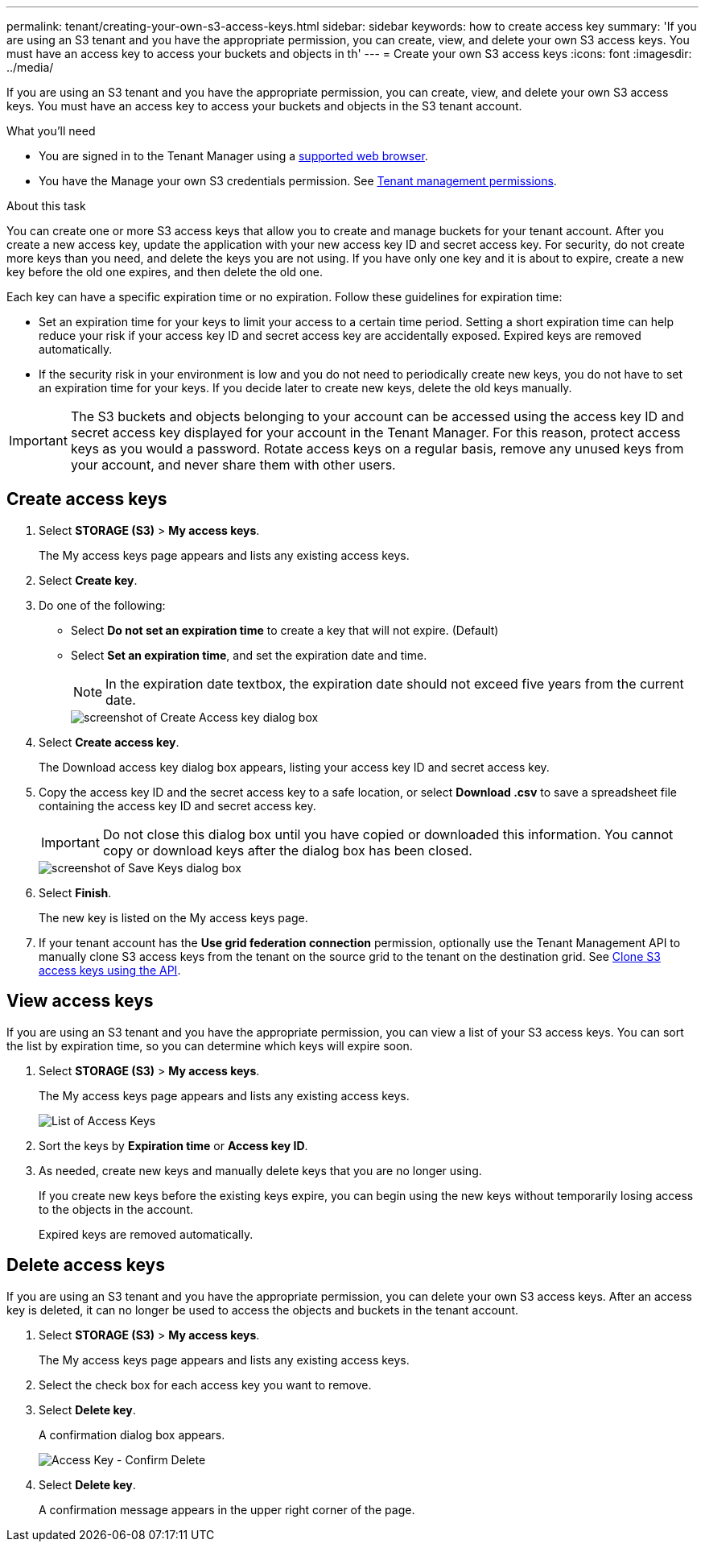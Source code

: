 ---
permalink: tenant/creating-your-own-s3-access-keys.html
sidebar: sidebar
keywords: how to create access key
summary: 'If you are using an S3 tenant and you have the appropriate permission, you can create, view, and delete your own S3 access keys. You must have an access key to access your buckets and objects in th'
---
= Create your own S3 access keys
:icons: font
:imagesdir: ../media/

[.lead]
If you are using an S3 tenant and you have the appropriate permission, you can create, view, and delete your own S3 access keys. You must have an access key to access your buckets and objects in the S3 tenant account.

.What you'll need

* You are signed in to the Tenant Manager using a xref:../admin/web-browser-requirements.adoc[supported web browser].
* You have the Manage your own S3 credentials permission. See xref:tenant-management-permissions.adoc[Tenant management permissions].

.About this task

You can create one or more S3 access keys that allow you to create and manage buckets for your tenant account. After you create a new access key, update the application with your new access key ID and secret access key. For security, do not create more keys than you need, and delete the keys you are not using. If you have only one key and it is about to expire, create a new key before the old one expires, and then delete the old one.

Each key can have a specific expiration time or no expiration. Follow these guidelines for expiration time:

* Set an expiration time for your keys to limit your access to a certain time period. Setting a short expiration time can help reduce your risk if your access key ID and secret access key are accidentally exposed. Expired keys are removed automatically.
* If the security risk in your environment is low and you do not need to periodically create new keys, you do not have to set an expiration time for your keys. If you decide later to create new keys, delete the old keys manually.

IMPORTANT: The S3 buckets and objects belonging to your account can be accessed using the access key ID and secret access key displayed for your account in the Tenant Manager. For this reason, protect access keys as you would a password. Rotate access keys on a regular basis, remove any unused keys from your account, and never share them with other users.

== Create access keys

. Select *STORAGE (S3)* > *My access keys*.
+
The My access keys page appears and lists any existing access keys.

. Select *Create key*.

. Do one of the following:
 ** Select *Do not set an expiration time* to create a key that will not expire. (Default)
 ** Select *Set an expiration time*, and set the expiration date and time.
+
NOTE: In the expiration date textbox, the expiration date should not exceed five years from the current date.
+
image::../media/tenant_s3_access_key_create_save.png[screenshot of Create Access key dialog box]

. Select *Create access key*.
+
The Download access key dialog box appears, listing your access key ID and secret access key.

. Copy the access key ID and the secret access key to a safe location, or select *Download .csv* to save a spreadsheet file containing the access key ID and secret access key.
+
IMPORTANT: Do not close this dialog box until you have copied or downloaded this information. You cannot copy or download keys after the dialog box has been closed.
+
image::../media/tenant_s3_access_key_save_keys.png[screenshot of Save Keys dialog box]

. Select *Finish*.
+
The new key is listed on the My access keys page.

. If your tenant account has the *Use grid federation connection* permission, optionally use the Tenant Management API to manually clone S3 access keys from the tenant on the source grid to the tenant on the destination grid. See xref:grid-federation-clone-keys-with-api.adoc[Clone S3 access keys using the API].

== View access keys

If you are using an S3 tenant and you have the appropriate permission, you can view a list of your S3 access keys. You can sort the list by expiration time, so you can determine which keys will expire soon.

. Select *STORAGE (S3)* > *My access keys*.
+
The My access keys page appears and lists any existing access keys.
+
image::../media/access_keys_view_list.png[List of Access Keys]

. Sort the keys by *Expiration time* or *Access key ID*.

. As needed, create new keys and manually delete keys that you are no longer using.
+
If you create new keys before the existing keys expire, you can begin using the new keys without temporarily losing access to the objects in the account.
+
Expired keys are removed automatically.

== Delete access keys

If you are using an S3 tenant and you have the appropriate permission, you can delete your own S3 access keys. After an access key is deleted, it can no longer be used to access the objects and buckets in the tenant account.

. Select *STORAGE (S3)* > *My access keys*.
+
The My access keys page appears and lists any existing access keys.

. Select the check box for each access key you want to remove.

. Select *Delete key*.
+
A confirmation dialog box appears.
+
image::../media/access_key_confirm_delete.png[Access Key - Confirm Delete]

. Select *Delete key*.
+
A confirmation message appears in the upper right corner of the page.

